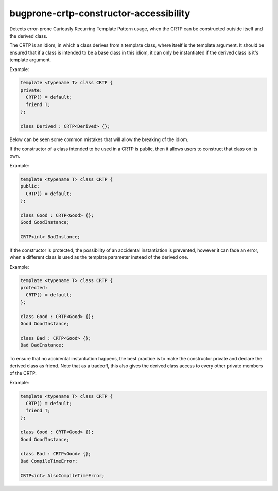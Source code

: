 .. title:: clang-tidy - bugprone-crtp-constructor-accessibility

bugprone-crtp-constructor-accessibility
=======================================

Detects error-prone Curiously Recurring Template Pattern usage, when the CRTP
can be constructed outside itself and the derived class.

The CRTP is an idiom, in which a class derives from a template class, where 
itself is the template argument. It should be ensured that if a class is
intended to be a base class in this idiom, it can only be instantiated if
the derived class is it's template argument.

Example:

.. code-block:: c++

  template <typename T> class CRTP {
  private:
    CRTP() = default;
    friend T;
  };

  class Derived : CRTP<Derived> {};

Below can be seen some common mistakes that will allow the breaking of the 
idiom.

If the constructor of a class intended to be used in a CRTP is public, then
it allows users to construct that class on its own.

Example:

.. code-block:: c++

  template <typename T> class CRTP {
  public:
    CRTP() = default;
  };

  class Good : CRTP<Good> {};
  Good GoodInstance;

  CRTP<int> BadInstance;

If the constructor is protected, the possibility of an accidental instantiation
is prevented, however it can fade an error, when a different class is used as
the template parameter instead of the derived one.

Example:

.. code-block:: c++

  template <typename T> class CRTP {
  protected:
    CRTP() = default;
  };

  class Good : CRTP<Good> {};
  Good GoodInstance;

  class Bad : CRTP<Good> {};
  Bad BadInstance;

To ensure that no accidental instantiation happens, the best practice is to 
make the constructor private and declare the derived class as friend. Note
that as a tradeoff, this also gives the derived class access to every other
private members of the CRTP.

Example:

.. code-block:: c++

  template <typename T> class CRTP {
    CRTP() = default;
    friend T;
  };

  class Good : CRTP<Good> {};
  Good GoodInstance;

  class Bad : CRTP<Good> {};
  Bad CompileTimeError;

  CRTP<int> AlsoCompileTimeError;
